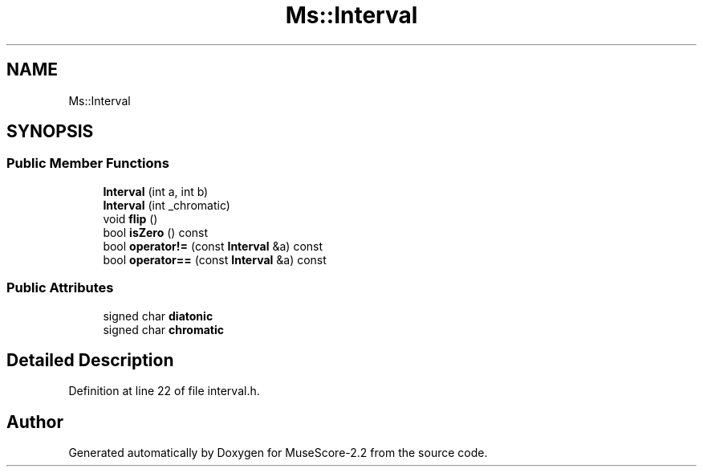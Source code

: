 .TH "Ms::Interval" 3 "Mon Jun 5 2017" "MuseScore-2.2" \" -*- nroff -*-
.ad l
.nh
.SH NAME
Ms::Interval
.SH SYNOPSIS
.br
.PP
.SS "Public Member Functions"

.in +1c
.ti -1c
.RI "\fBInterval\fP (int a, int b)"
.br
.ti -1c
.RI "\fBInterval\fP (int _chromatic)"
.br
.ti -1c
.RI "void \fBflip\fP ()"
.br
.ti -1c
.RI "bool \fBisZero\fP () const"
.br
.ti -1c
.RI "bool \fBoperator!=\fP (const \fBInterval\fP &a) const"
.br
.ti -1c
.RI "bool \fBoperator==\fP (const \fBInterval\fP &a) const"
.br
.in -1c
.SS "Public Attributes"

.in +1c
.ti -1c
.RI "signed char \fBdiatonic\fP"
.br
.ti -1c
.RI "signed char \fBchromatic\fP"
.br
.in -1c
.SH "Detailed Description"
.PP 
Definition at line 22 of file interval\&.h\&.

.SH "Author"
.PP 
Generated automatically by Doxygen for MuseScore-2\&.2 from the source code\&.
